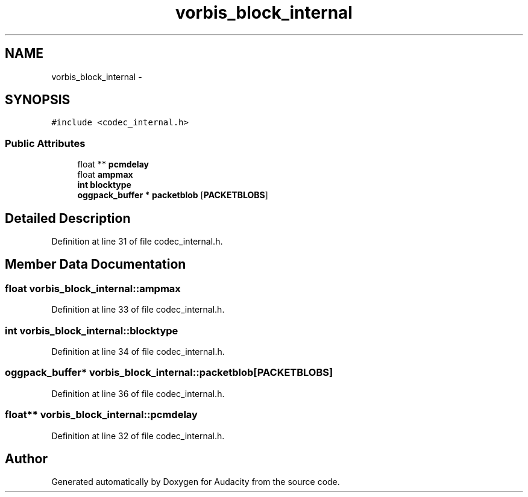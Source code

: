 .TH "vorbis_block_internal" 3 "Thu Apr 28 2016" "Audacity" \" -*- nroff -*-
.ad l
.nh
.SH NAME
vorbis_block_internal \- 
.SH SYNOPSIS
.br
.PP
.PP
\fC#include <codec_internal\&.h>\fP
.SS "Public Attributes"

.in +1c
.ti -1c
.RI "float ** \fBpcmdelay\fP"
.br
.ti -1c
.RI "float \fBampmax\fP"
.br
.ti -1c
.RI "\fBint\fP \fBblocktype\fP"
.br
.ti -1c
.RI "\fBoggpack_buffer\fP * \fBpacketblob\fP [\fBPACKETBLOBS\fP]"
.br
.in -1c
.SH "Detailed Description"
.PP 
Definition at line 31 of file codec_internal\&.h\&.
.SH "Member Data Documentation"
.PP 
.SS "float vorbis_block_internal::ampmax"

.PP
Definition at line 33 of file codec_internal\&.h\&.
.SS "\fBint\fP vorbis_block_internal::blocktype"

.PP
Definition at line 34 of file codec_internal\&.h\&.
.SS "\fBoggpack_buffer\fP* vorbis_block_internal::packetblob[\fBPACKETBLOBS\fP]"

.PP
Definition at line 36 of file codec_internal\&.h\&.
.SS "float** vorbis_block_internal::pcmdelay"

.PP
Definition at line 32 of file codec_internal\&.h\&.

.SH "Author"
.PP 
Generated automatically by Doxygen for Audacity from the source code\&.
